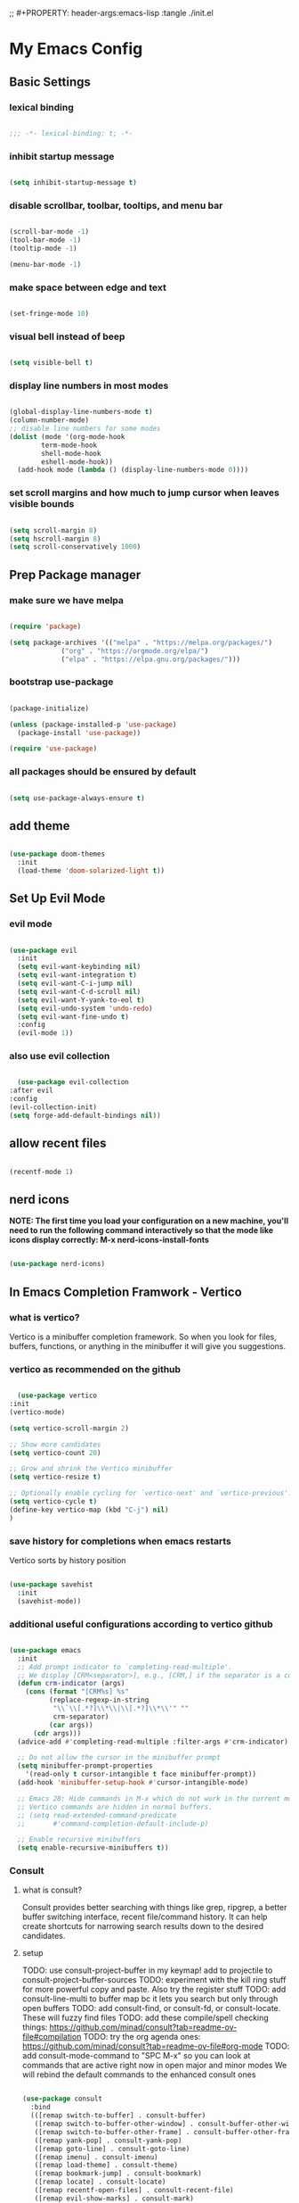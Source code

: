 #+title My Emacs config
;; #+PROPERTY: header-args:emacs-lisp :tangle ./init.el
#+PROPERTY: header-args:emacs-lisp :tangle yes

* My Emacs Config
** Basic Settings
*** lexical binding
#+begin_src emacs-lisp

  ;;; -*- lexical-binding: t; -*-

#+end_src
*** inhibit startup message
#+begin_src emacs-lisp

  (setq inhibit-startup-message t)

#+end_src
*** disable scrollbar, toolbar, tooltips, and menu bar
#+begin_src emacs-lisp

  (scroll-bar-mode -1)
  (tool-bar-mode -1)
  (tooltip-mode -1)

  (menu-bar-mode -1)

#+end_src
*** make space between edge and text
#+begin_src emacs-lisp

  (set-fringe-mode 10)

#+end_src
*** visual bell instead of beep
#+begin_src emacs-lisp

  (setq visible-bell t)

#+end_src
*** display line numbers in most modes
#+begin_src emacs-lisp

  (global-display-line-numbers-mode t)
  (column-number-mode)
  ;; disable line numbers for some modes
  (dolist (mode '(org-mode-hook
		  term-mode-hook
		  shell-mode-hook
		  eshell-mode-hook))
    (add-hook mode (lambda () (display-line-numbers-mode 0))))

#+end_src
*** set scroll margins and how much to jump cursor when leaves visible bounds
#+begin_src emacs-lisp

  (setq scroll-margin 8)
  (setq hscroll-margin 8)
  (setq scroll-conservatively 1000)

#+end_src
** Prep Package manager
*** make sure we have melpa
#+begin_src emacs-lisp
  
  (require 'package)

  (setq package-archives '(("melpa" . "https://melpa.org/packages/")
			   ("org" . "https://orgmode.org/elpa/")
			   ("elpa" . "https://elpa.gnu.org/packages/")))
#+end_src
*** bootstrap use-package
#+begin_src emacs-lisp

  (package-initialize)

  (unless (package-installed-p 'use-package)
    (package-install 'use-package))

  (require 'use-package)

#+end_src
*** all packages should be ensured by default
#+begin_src emacs-lisp

  (setq use-package-always-ensure t)

#+end_src
** add theme
#+begin_src emacs-lisp

  (use-package doom-themes
    :init
    (load-theme 'doom-solarized-light t))

#+end_src
** Set Up Evil Mode
*** evil mode
#+begin_src emacs-lisp

  (use-package evil
    :init
    (setq evil-want-keybinding nil)
    (setq evil-want-integration t)
    (setq evil-want-C-i-jump nil)
    (setq evil-want-C-d-scroll nil)
    (setq evil-want-Y-yank-to-eol t)
    (setq evil-undo-system 'undo-redo)
    (setq evil-want-fine-undo t)
    :config
    (evil-mode 1))

#+end_src
*** also use evil collection
#+begin_src emacs-lisp

      (use-package evil-collection
	:after evil
	:config
	(evil-collection-init)
	(setq forge-add-default-bindings nil))

#+end_src
** allow recent files
#+begin_src emacs-lisp

  (recentf-mode 1) 

#+end_src

** nerd icons
*NOTE: The first time you load your configuration on a new machine, you'll need to run the following command interactively so that the mode like icons display correctly: M-x nerd-icons-install-fonts*
#+begin_src emacs-lisp

  (use-package nerd-icons)

#+end_src
** In Emacs Completion Framwork - Vertico
*** what is vertico?
Vertico is a minibuffer completion framework. So when you look for files, buffers, functions, or anything in the minibuffer it will give you suggestions.
*** vertico as recommended on the github
#+begin_src emacs-lisp

      (use-package vertico
	:init
	(vertico-mode)

	(setq vertico-scroll-margin 2)

	;; Show more candidates
	(setq vertico-count 20)

	;; Grow and shrink the Vertico minibuffer
	(setq vertico-resize t)

	;; Optionally enable cycling for `vertico-next' and `vertico-previous'.
	(setq vertico-cycle t)
	(define-key vertico-map (kbd "C-j") nil)
	)

#+end_src
*** save history for completions when emacs restarts
Vertico sorts by history position
#+begin_src emacs-lisp

  (use-package savehist
    :init
    (savehist-mode))

#+end_src
*** additional useful configurations according to vertico github
#+begin_src emacs-lisp

  (use-package emacs
    :init
    ;; Add prompt indicator to `completing-read-multiple'.
    ;; We display [CRM<separator>], e.g., [CRM,] if the separator is a comma.
    (defun crm-indicator (args)
      (cons (format "[CRM%s] %s"
		    (replace-regexp-in-string
		     "\\`\\[.*?]\\*\\|\\[.*?]\\*\\'" ""
		     crm-separator)
		    (car args))
	    (cdr args)))
    (advice-add #'completing-read-multiple :filter-args #'crm-indicator)

    ;; Do not allow the cursor in the minibuffer prompt
    (setq minibuffer-prompt-properties
	  '(read-only t cursor-intangible t face minibuffer-prompt))
    (add-hook 'minibuffer-setup-hook #'cursor-intangible-mode)

    ;; Emacs 28: Hide commands in M-x which do not work in the current mode.
    ;; Vertico commands are hidden in normal buffers.
    ;; (setq read-extended-command-predicate
    ;;       #'command-completion-default-include-p)

    ;; Enable recursive minibuffers
    (setq enable-recursive-minibuffers t))

#+end_src
*** Consult
**** what is consult?
Consult provides better searching with things like grep, ripgrep, a better buffer switching interface, recent file/command history. It can help create shortcuts for narrowing
search results down to the desired candidates.
**** setup
TODO: use consult-project-buffer in my keymap! add to projectile to consult-project-buffer-sources
TODO: experiment with the kill ring stuff for more powerful copy and paste. Also try the register stuff
TODO: add consult-line-multi to buffer map bc it lets you search but only through open buffers
TODO: add consult-find, or consult-fd, or consult-locate. These will fuzzy find files
TODO: add these compile/spell checking things: https://github.com/minad/consult?tab=readme-ov-file#compilation
TODO: try the org agenda ones: https://github.com/minad/consult?tab=readme-ov-file#org-mode
TODO: add consult-mode-command to "SPC M-x" so you can look at commands that are active right now in open major and minor modes
We will rebind the default commands to the enhanced consult ones
#+begin_src emacs-lisp

  (use-package consult
    :bind
    (([remap switch-to-buffer] . consult-buffer)
     ([remap switch-to-buffer-other-window] . consult-buffer-other-window)
     ([remap switch-to-buffer-other-frame] . consult-buffer-other-frame)
     ([remap yank-pop] . consult-yank-pop)
     ([remap goto-line] . consult-goto-line)
     ([remap imenu] . consult-imenu)
     ([remap load-theme] . consult-theme)
     ([remap bookmark-jump] . consult-bookmark)
     ([remap locate] . consult-locate)
     ([remap recentf-open-files] . consult-recent-file)
     ([remap evil-show-marks] . consult-mark)
     ([remap man] . consult-man)
     ([remap evil-show-registers] . consult-register)
     ([remap Info-search] . consult-info)
     ;; new ones I infered from the github
     ([remap repeat-complex-command] . consult-complex-command)
     ([remap project-switch-to-buffer] . consult-project-buffer)
     ([remap isearch-edit-string] . consult-isearch-history)
     ([remap next-matching-history-element] . consult-history)
     ([remap previous-matching-history-element] . consult-history)
     )
    ;; Enable automatic preview at point in the *Completions* buffer. This is
    ;; relevant when you use the default completion UI.
    :hook (completion-list-mode . consult-preview-at-point-mode)

    :init

    ;; Optionally configure the register formatting. This improves the register
    ;; preview for `consult-register', `consult-register-load',
    ;; `consult-register-store' and the Emacs built-ins.
    (setq register-preview-delay 0.5
	  register-preview-function #'consult-register-format)

    ;; Optionally tweak the register preview window.
    ;; This adds thin lines, sorting and hides the mode line of the window.
    (advice-add #'register-preview :override #'consult-register-window)

    ;; Use Consult to select xref locations with preview
    (setq xref-show-xrefs-function #'consult-xref
	  xref-show-definitions-function #'consult-xref)

    :config

    ;; if which-key is installed this will trigger it to help
    (define-key consult-narrow-map (vconcat consult-narrow-key "?") #'consult-narrow-help)

    ;; TODO:
    ;; (autoload 'projectile-project-root "projectile")
    ;; (setq consult-project-function (lambda (_) (projectile-project-root)))
    )

#+end_src
*** Embark
**** what is embark?
Embark basically allows "right click" like contextual options. It can act on consult/vertico suggestions and gives you options to do something to what you are hovering.
**** setup
TODO: read more on the github to check for additional features
#+begin_src emacs-lisp
  (use-package embark
    :ensure t

    :bind
    (("C-." . embark-act)         ;; pick some comfortable binding
     ("M-." . embark-dwim)        ;; runs default action on selection
     ("C-h B" . embark-bindings)
     )

    :init
    ;; Optionally replace the key help with a completing-read interface
    (setq prefix-help-command #'embark-prefix-help-command)

    :config
    ;; Hide the mode line of the Embark live/completions buffers
    (add-to-list 'display-buffer-alist
		 '("\\`\\*Embark Collect \\(Live\\|Completions\\)\\*"
		   nil
		   (window-parameters (mode-line-format . none)))))

  ;; Consult users will also want the embark-consult package.
  (use-package embark-consult
    :hook
    (embark-collect-mode . consult-preview-at-point-mode))

#+end_src
*** marginalia
Enable rich annotations using the Marginalia package. Tip: M-x customize-variable in order to see all variables you can change from a particular package
#+begin_src emacs-lisp

  (use-package marginalia
    ;; Bind `marginalia-cycle' locally in the minibuffer.  To make the binding
    ;; available in the *Completions* buffer, add it to the
    ;; `completion-list-mode-map'.
    :bind (:map minibuffer-local-map
		("M-A" . marginalia-cycle))

    ;; The :init section is always executed.
    :init

    ;; Marginalia must be activated in the :init section of use-package such that
    ;; the mode gets enabled right away. Note that this forces loading the
    ;; package.
    (marginalia-mode))

#+end_src
*** add nerd icons to completions
#+begin_src emacs-lisp

  (use-package nerd-icons-completion
    :after marginalia
    :config
    (nerd-icons-completion-mode)
    (add-hook 'marginalia-mode-hook #'nerd-icons-completion-marginalia-setup))

#+end_src
*** orderless for fuzzy completion
#+begin_src emacs-lisp

  (use-package orderless
    :init
    ;; Configure a custom style dispatcher (see the Consult wiki)
    ;; (setq orderless-style-dispatchers '(+orderless-consult-dispatch orderless-affix-dispatch)
    ;;       orderless-component-separator #'orderless-escapable-split-on-space)
    (setq completion-styles '(orderless basic)
	  completion-category-defaults nil
	  completion-category-overrides '((file (styles partial-completion)))))

#+end_src
*** Vertico Settings
**** enable tab expansion of prefix - disabled bc of orderless
Orderless completion doesn't support subtring completion unless you add substring completion before orderless
Thus I disabled this because I don't know how it would affect our results
#+begin_src emacs-lisp

  ;; (setq completion-styles '(substring orderless basic))
  ;; (keymap-set vertico-map "TAB" #'minibuffer-complete)

#+end_src
**** get completion help
#+begin_src emacs-lisp

  (keymap-set vertico-map "?" #'minibuffer-completion-help)

#+end_src
**** completion at point and region
Use `consult-completion-in-region' if Vertico is enabled.
Otherwise use the default `completion--in-region' function.
#+begin_src emacs-lisp

  (setq completion-in-region-function
	(lambda (&rest args)
	  (apply (if vertico-mode
		     #'consult-completion-in-region
		   #'completion--in-region)
		 args)))

#+end_src

**** clean up when shadowing paths
#+begin_src emacs-lisp

  (add-hook 'rfn-eshadow-update-overlay-hook #'vertico-directory-tidy)
  (add-hook 'minibuffer-setup-hook #'vertico-repeat-save)

#+end_src
**** make backspace delete directory
#+begin_src emacs-lisp

  (define-key vertico-map (kbd "DEL") #'vertico-directory-delete-char)

#+end_src
**** Change the bindings in vertico
#+begin_src emacs-lisp
  
  (keymap-set vertico-map "M-j" #'vertico-next)
  (keymap-set vertico-map "M-k" #'vertico-previous)

#+end_src
** modeline
#+begin_src emacs-lisp

  (use-package doom-modeline
    :ensure t
    :init (doom-modeline-mode 1)
    :custom ((doom-modeline-height 15)))

#+end_src
** rainbow delimiters
#+begin_src emacs-lisp

  (use-package rainbow-delimiters
    :hook (prog-mode . rainbow-delimiters-mode))

#+end_src
** which-key
#+begin_src emacs-lisp

  (use-package which-key
    :init (which-key-mode)
    :config
    (setq which-key-idle-delay 0.1))

#+end_src
** helpful
#+begin_src emacs-lisp

  (use-package helpful
    :bind
    ([remap describe-symbol] . helpful-symbol)
    ([remap describe-variable] . helpful-variable)
    ([remap describe-function] . helpful-callable)
    ([remap describe-command] . helpful-command)
    ([remap describe-key] . helpful-key))

#+end_src
** hydra for transient states
TODO: move the defhydra to a new place
#+begin_src emacs-lisp

  (use-package hydra)
  (defhydra hydra-text-scale (:timeout 4)
    "scale text"
    ("j" text-scale-increase "in")
    ("k" text-scale-decrease "out")
    ("f" nil "finished" :exit t))

#+end_src
** general
TODO: move keybindings out of here
#+begin_src emacs-lisp

  (defun mish/personal-config-dir ()
    "This function will get the directory that the user's init file is in"
    (interactive)
    (if-let (
	     (is-bound (boundp 'chemacs-profile))
	     (its-assoc (assoc 'user-emacs-directory chemacs-profile))
	     )
	(cdr its-assoc)
      (file-name-directory user-init-file)
      )
    )

  (defun mish/open-personal-config-dir ()
    "This function will open the directory of the user's init file"
    (interactive)
    (let ((default-directory (concat (mish/personal-config-dir) "/")))
      (call-interactively 'find-file)))

  (defun mish/call-in-order (alist-of-func-keys-and-arg-values)
    "This function takes an alist of key values being a function and the values being a list of args. It will try to call each one in order if and only if it is bound. If it is bound and returns a truthy value then we stop and return that value"
    (cl-some
     (lambda (key-value-pair)
       (let
	   (
	    (func (car key-value-pair))
	    (args (cdr key-value-pair))
	    )
	 (and
	  (message "doing it")
	  (fboundp func)
	  (message "it was bound")
	  (apply func args)
	  )
	 )
       )
     alist-of-func-keys-and-arg-values
     )
    )


  (use-package general
    :config
    (general-evil-setup t)

    (general-create-definer rune/leader-keys
      :keymaps '(normal insert visual emacs)
      :prefix "SPC"
      :global-prefix "M-SPC")

    (defvar-keymap rune/no-prefix-leader-keymap)
    (rune/leader-keys
      ;; :keymaps 'rune/toggle-keymap
      "." '(find-file :which-key "open file system")
      "/" '(consult-ripgrep :which-key "search accross files")
      "r" '(consult-yank-from-kill-ring :which-key "search accross files")
      )

    (defvar-keymap rune/toggle-keymap)
    (rune/leader-keys
      ;; :keymaps 'rune/toggle-keymap
      "t" '(:ignore t :which-key "toggles")
      "tt" '(consult-theme :which-key "choose theme")
      "ts" '(hydra-text-scale/body :which-key "scale text"))

    (defvar-keymap rune/insert-keymap)
    (rune/leader-keys
      ;; :keymaps 'rune/toggle-keymap
      "s" '(org-insert-structure-template :which-key "insert source block"))

    (defvar-keymap rune/buffer-keymap)
    (rune/leader-keys
      ;; :keymaps 'rune/buffer-keymap
      "b" '(:ignore t :which-key "buffer")
      "bb" '(switch-to-buffer :which-key "switch to buffer")
      "bk" '(kill-buffer-and-window :which-key "kill buffer"))

    (defvar-keymap rune/window-keymap)
    (rune/leader-keys
      ;; :keymaps 'rune/window-keymap
      "w" '(:ignore t :which-key "window")
      "wk" '(evil-window-up :which-key "window up")
      "wj" '(evil-window-up :which-key "window down")
      "wh" '(evil-window-left :which-key "window left")
      "wl" '(evil-window-right :which-key "window right")
      "wc" '(evil-window-delete :which-key "close window")
      "wC" '(delete-other-windows :which-key "close all other windows"))

    (defvar-keymap rune/code-keymap)
    (rune/leader-keys
      ;; :keymaps 'rune/code-keymap
      "c" '(:ignore t :which-key "code")
      "cd" '(xref-find-definitions :which-key "jump to definition"))
    ;; TODO: note: can just redefine keys set here using lsp-mode-map bc it basically has nothing in it usually
    ;; TODO: make it so that spc c / will search for symbols and spc c C-f will do it for just this file

    (defvar-keymap rune/file-keymap)
    (rune/leader-keys
      ;; :keymaps 'rune/file-keymap
      "f" '(:ignore t :which-key "file")
      "fp" '(mish/open-personal-config-dir :which-key "personal config")
      "fr" '(recentf-open-files :which-key "recent files"))

    (defvar-keymap rune/popup-keymap)
    (rune/leader-keys
      ;; :keymaps 'rune/popup-keymap
      "p" '(:ignore t :which-key "pop up")
      "pm" '(view-echo-area-messages :which-key "view messages"))

    (setq mish/help-map (copy-keymap help-map))

    (rune/leader-keys "h" '(:keymap mish/help-map :which-key "help"))

    (general-define-key
     :states '(normal visual insert emacs)
     "C-f" '(consult-line :which-key "find in buffer")
     "C-s" '(save-buffer :which-key "save buffer")))


#+end_src
** projectile
TODO: get this going
TODO: move this higher because things rely on this
TODO: investigate further: https://github.com/bbatsov/projectile?tab=readme-ov-file https://docs.projectile.mx/projectile/index.html 
#+begin_src emacs-lisp

  ;; (use-package projectile
  ;;   :diminish projectile-mode
  ;;   :config (projectile-mode)
  ;;   :custom ((projectile-completion-system 'ivy))
  ;;   :bind-keymap
  ;;   ("C-c p" . projectile-command-map)
  ;;   :init
  ;;   (when (file-directory-p "~/Projects/Code")
  ;;     (setq projectile-project-search-path '("~/Projects/Code")))
  ;;   (setq projectile-switch-project-action #'projectile-dired))

#+end_src
** magit
#+begin_src emacs-lisp

  (use-package magit
    :custom
    (magit-display-buffer-function #'magit-display-buffer-same-window-except-diff-v1))

  (evil-collection-magit-setup)

#+end_src
** forge 
TODO: get this going
#+begin_src emacs-lisp

  (use-package forge
    :after magit
    :config
    (setq auth-sources '("~/.authinfo")))
  ;; https://magit.vc/manual/ghub/Storing-a-Token.html
#+end_src
** Org Mode
TODO: bind consult-imenu for searching headers in org mode
** make commenting easier
#+begin_src emacs-lisp

  (use-package evil-nerd-commenter
    :bind ("C-/" . evilnc-comment-or-uncomment-lines))

#+end_src
*** org
#+begin_src emacs-lisp

  (use-package org
    :config
    (setq org-ellipsis " ▾"
	  ;; org-hide-emphasis-markers t
	  )
    (setq org-agenda-start-with-log-mode t)
    (setq org-log-done 'time)
    (setq org-log-into-drawer t)
    (setq org-agenda-files '("~/.emacs.d/tasks.org"))
    )

#+end_src
*** org-bullets - change what the bullets look like at each level
#+begin_src emacs-lisp

  (use-package org-bullets
    :after org
    :hook (org-mode . org-bullets-mode)
    :custom
    (org-bullets-bullet-list '("◉" "○" "●" "○" "●" "○" "●")))

#+end_src
*** make sure babel doesn't ask for permission to evaluate each time
#+begin_src emacs-lisp

  (require 'org-tempo)
  (setq org-confirm-babel-evaluate nil)

#+end_src
*** Add additional snippets to org-structure-template-alist
***** get rid of the defualt "example" template
#+begin_src emacs-lisp

  (setq org-structure-template-alist (delq (assoc "e" org-structure-template-alist) org-structure-template-alist))

#+end_src
***** add some additional languages to source code block snippets
#+begin_src emacs-lisp

  (add-to-list 'org-structure-template-alist '("el" . "src emacs-lisp"))
  (add-to-list 'org-structure-template-alist '("py" . "src python"))

#+end_src

** Literate Config Settings
Automatically tangle out our emacs.org config file when we save it:
Disabled because we tanlge this file on startup rather than on save now
#+begin_src emacs-lisp

  ;; (defun rune/org-babel-tangle-config ()
  ;;   (when (string-equal (buffer-file-name)
  ;; 		      (expand-file-name "~/.emacs.d/config.org"))

  ;;     (let ((org-confirm-babel-eval nil))
  ;;       (org-babel-tangle))))

  ;; (add-hook 'org-mode-hook (lambda () (add-hook 'after-save-hook #'rune/org-babel-tangle-config)))


#+end_src
** LSP Related Config
*** increase garbage collection threshold for lsp-mode performance
#+begin_src emacs-lisp

  (setq gc-cons-threshold 100000000)

#+end_src
*** increase read-process memory for lsp-mode performance
Some of the language server responses are in 800k - 3M range
Here we are making it 1 mb
#+begin_src emacs-lisp

  (setq read-process-output-max (* 1024 1024))

#+end_src
*** Treesitter
This package seems to work much better than the built in emacs treesit
**** TODO:
#+begin_src emacs-lisp

    (use-package tree-sitter-langs)

    (use-package tree-sitter
      :init

      (require 'tree-sitter)
      (require 'tree-sitter-hl)
      (require 'tree-sitter-langs)
      (require 'tree-sitter-debug)
      (require 'tree-sitter-query)

      (global-tree-sitter-mode 1)
      (add-hook 'tree-sitter-after-on-hook #'tree-sitter-hl-mode)
      ;; :hook
      ;; (tree-sitter-after-on-hook . tree-sitter-hl-mode)
      ;; :config
      ;; this list already includes this by default
      ;; (add-to-list 'tree-sitter-major-mode-language-alist (cons 'python-mode 'python))
      ;; (require 'tree-sitter-langs)
      ;; This makes every node a link to a section of code
      ;; (setq tree-sitter-debug-jump-buttons t
	    ;; and this highlights the entire sub tree in your code
	    ;; tree-sitter-debug-highlight-jump-region t))
      )


    ;; (use-package! evil-textobj-tree-sitter
    ;;   :when (modulep! :editor evil +everywhere)
    ;;   :defer t
    ;;   :init (after! tree-sitter (require 'evil-textobj-tree-sitter))
    ;;   :config
    ;;   (defvar +tree-sitter-inner-text-objects-map (make-sparse-keymap))
    ;;   (defvar +tree-sitter-outer-text-objects-map (make-sparse-keymap))
    ;;   (defvar +tree-sitter-goto-previous-map (make-sparse-keymap))
    ;;   (defvar +tree-sitter-goto-next-map (make-sparse-keymap))

    ;;   (evil-define-key '(visual operator) 'tree-sitter-mode
    ;;     "i" +tree-sitter-inner-text-objects-map
    ;;     "a" +tree-sitter-outer-text-objects-map)
    ;;   (evil-define-key 'normal 'tree-sitter-mode
    ;;     "[g" +tree-sitter-goto-previous-map
    ;;     "]g" +tree-sitter-goto-next-map)

    ;;   (map! (:map +tree-sitter-inner-text-objects-map
    ;; 	 "A" (+tree-sitter-get-textobj '("parameter.inner" "call.inner"))
    ;; 	 "f" (+tree-sitter-get-textobj "function.inner")
    ;; 	 "F" (+tree-sitter-get-textobj "call.inner")
    ;; 	 "C" (+tree-sitter-get-textobj "class.inner")
    ;; 	 "v" (+tree-sitter-get-textobj "conditional.inner")
    ;; 	 "l" (+tree-sitter-get-textobj "loop.inner"))
    ;; 	(:map +tree-sitter-outer-text-objects-map
    ;; 	 "A" (+tree-sitter-get-textobj '("parameter.outer" "call.outer"))
    ;; 	 "f" (+tree-sitter-get-textobj "function.outer")
    ;; 	 "F" (+tree-sitter-get-textobj "call.outer")
    ;; 	 "C" (+tree-sitter-get-textobj "class.outer")
    ;; 	 "c" (+tree-sitter-get-textobj "comment.outer")
    ;; 	 "v" (+tree-sitter-get-textobj "conditional.outer")
    ;; 	 "l" (+tree-sitter-get-textobj "loop.outer"))

    ;; 	(:map +tree-sitter-goto-previous-map
    ;; 	 "a" (+tree-sitter-goto-textobj "parameter.outer" t)
    ;; 	 "f" (+tree-sitter-goto-textobj "function.outer" t)
    ;; 	 "F" (+tree-sitter-goto-textobj "call.outer" t)
    ;; 	 "C" (+tree-sitter-goto-textobj "class.outer" t)
    ;; 	 "c" (+tree-sitter-goto-textobj "comment.outer" t)
    ;; 	 "v" (+tree-sitter-goto-textobj "conditional.outer" t)
    ;; 	 "l" (+tree-sitter-goto-textobj "loop.outer" t))
    ;; 	(:map +tree-sitter-goto-next-map
    ;; 	 "a" (+tree-sitter-goto-textobj "parameter.outer")
    ;; 	 "f" (+tree-sitter-goto-textobj "function.outer")
    ;; 	 "F" (+tree-sitter-goto-textobj "call.outer")
    ;; 	 "C" (+tree-sitter-goto-textobj "class.outer")
    ;; 	 "c" (+tree-sitter-goto-textobj "comment.outer")
    ;; 	 "v" (+tree-sitter-goto-textobj "conditional.outer")
    ;; 	 "l" (+tree-sitter-goto-textobj "loop.outer")))

    ;;   (after! which-key
    ;;     (setq which-key-allow-multiple-replacements t)
    ;;     (pushnew!
    ;;      which-key-replacement-alist
    ;;      '(("" . "\\`+?evil-textobj-tree-sitter-function--\\(.*\\)\\(?:.inner\\|.outer\\)") . (nil . "\\1")))))

      #+end_src
**** set fontification level to maximum
4 may be too much
#+begin_src emacs-lisp

  ;; (setopt treesit-font-lock-level 4)

#+end_src
**** automatically install treesitter grammars
Built in treesitter doesn't seem to work well
#+begin_src emacs-lisp

  ;; (use-package treesit-auto
  ;;   :custom
  ;;   (treesit-auto-install t)
  ;;   :config
  ;;   (treesit-auto-add-to-auto-mode-alist 'all)
  ;;   (global-treesit-auto-mode))  

#+end_src
*** lsp-mode
TODO: incorporate new completions framework with lsp-mode again like: ;; TODO: (use-package lsp-ivy :commands lsp-ivy-workspace-symbol)
#+begin_src emacs-lisp

  (use-package lsp-mode
    :init
    (setq lsp-modeline-diagnostics-enable t)
    (setq lsp-modeline-diagnostics-scope :workspace)
    (setq lsp-headerline-breadcrumb-mode t)
    :config
    (lsp-enable-which-key-integration t)
    :commands lsp)

#+end_src
*** Integrate with consult
TODO: https://github.com/gagbo/consult-lsp
#+begin_src emacs-lisp

  ;; (use-package consult-lsp
  ;;   (define-key lsp-mode-map [remap xref-find-apropos] #'consult-lsp-symbols))


#+end_src
*** lsp ui
Make the lsp interactions happen in a nice looking hovering box instead of minibuffer
#+begin_src emacs-lisp

  (use-package lsp-ui
    :hook (lsp-mode . lsp-ui-mode)
    :custom (lsp-ui-doc-position 'at-point)
    )

#+end_src
*** dap-mode
Note: (use-package dap-LANGUAGE) to load the dap adapter for your language
#+begin_src emacs-lisp

  (use-package dap-mode)

#+end_src
*** Company Packages
***** company
Gives us nice completions inside of buffers like when writing code
#+begin_src emacs-lisp

  (use-package company
    ;; :after lsp-mode
    ;; :hook
    ;; (lsp-mode . company-mode)
    :init
    (global-company-mode) 
    :bind (:map company-active-map
		("<tab>" . company-complete-selection))
    (:map lsp-mode-map
	  ("<tab>" . company-indent-or-complete-common))
    :custom
    (company-minimum-prefix-length 1)
    (company-idle-delay 0.0))

#+end_src
***** company box
Make the company completion box look nicer
#+begin_src emacs-lisp

  (use-package company-box
    :hook (company-mode . company-box-mode))

#+end_src
*** TODO: Flycheck instead of flymake?
*** Language Specific Configurations
**** Python
****** set up pyright
#+begin_src emacs-lisp

  (use-package lsp-pyright
    :ensure t
    :hook (python-base-mode . (lambda ()
				(require 'lsp-pyright)
				(lsp-deferred))))

#+end_src

**** Ocaml
***** tuareg
Tuareg: an Emacs OCaml mode
This archive contains files to help editing OCaml code, to highlight important parts of the code, to run an OCaml REPL (also called toplevel), and to run the OCaml debugger within Emacs.
TODO: (map! :localleader
:map tuareg-mode-map
"a" #'tuareg-find-alternate-file)
#+begin_src emacs-lisp

  (use-package tuareg
    :init
    :hook ('tuareg-mode-hook . 
			     (lambda()
			       ;; more idomatic comments
			       (setq-local comment-style 'multi-line)
			       (setq-local comment-continue "   ")
			       (tree-sitter)
			       (lsp-deferred)
			       ;; liagatures
			       (when (functionp 'prettify-symbols-mode)
				 (prettify-symbols-mode))))
    ;; Ocaml has quirky comments
    :bind (:map tuareg-mode-map ("C-/" . tuareg-comment-dwim))
    :config
    (setq tuareg-prettify-symbols-full t)
    (setq tuareg-opam-insinuate t)
    (tuareg-opam-update-env (tuareg-opam-current-compiler))
    )

#+end_src
***** merlin
Provides modern IDE features to editors
#+begin_src emacs-lisp
  (use-package merlin-company)
  (use-package merlin-iedit)

  (use-package merlin
    :config
    (push "<SHARE_DIR>/emacs/site-lisp" load-path) ; directory containing merlin.el
    (setq merlin-command "<BIN_DIR>/ocamlmerlin")  ; needed only if ocamlmerlin not already in your PATH
    (autoload 'merlin-mode "merlin" "Merlin mode" t)
    (add-hook 'tuareg-mode-hook #'merlin-mode)
    (add-hook 'caml-mode-hook #'merlin-mode)
    ;; Uncomment these lines if you want to enable integration with the corresponding packages
    (require 'merlin-iedit)       ; iedit.el editing of occurrences
    (require 'merlin-company)     ; company.el completion
    ;; (require 'merlin-ac)          ; auto-complete.el completion
    ;; To easily change opam switches and pick the ocamlmerlin binary accordingly,
    ;; you can use the minor mode https://github.com/ProofGeneral/opam-switch-mode
    :hook (tuareg-mode-local-vars . (lambda () (when (executable-find "ocamlmerlin") (merlin-mode))))
    )

#+end_src
